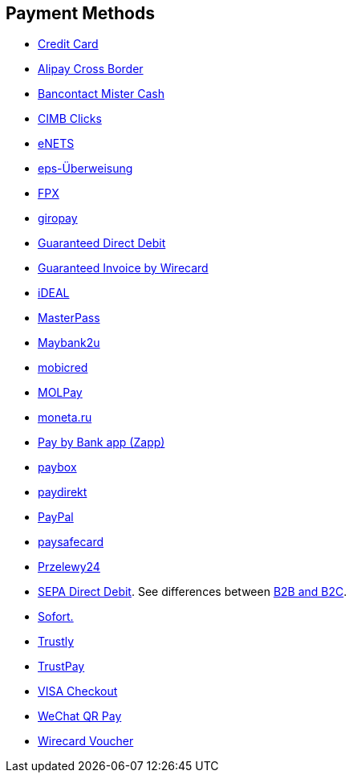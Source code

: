 [#PP_PaymentMethods]
== Payment Methods

- <<CreditCard_Introduction, Credit Card>>
- <<API_AlipayCrossBorder_Introduction, Alipay Cross Border>>
- <<BancontactMisterCash_Introduction, Bancontact Mister Cash>>
- <<CIMBClicks_Introduction, CIMB Clicks>>
- <<eNETS, eNETS>>
- <<eps_Introduction, eps-Überweisung>>
- <<FPX, FPX>>
- <<giropay_Introduction, giropay>>
- <<GuaranteedDirectDebit_Introduction, Guaranteed Direct Debit>>
- <<GuaranteedInvoice_Introduction, Guaranteed Invoice by Wirecard>>
- <<iDEAL_Introduction, iDEAL>>
- <<API_MasterPass_Introduction, MasterPass>>
- <<Maybank2u_Introduction, Maybank2u>>
- <<mobicred_Introduction, mobicred>>
- <<MOLPay_Introduction, MOLPay>>
- <<monetaRu_Introduction, moneta.ru>>
- <<API_PaybyBankapp_Introduction, Pay by Bank app (Zapp)>>
- <<paybox_Introduction, paybox>>
- <<paydirekt_Introduction, paydirekt>>
- <<API_PayPal_Introduction, PayPal>>
- <<paysafecard_Introduction, paysafecard>>
- <<Przelewy24_Introduction, Przelewy24>>
- <<SEPADirectDebit, SEPA Direct Debit>>.
See differences between <<SEPADirectDebit_Fields_SpecificFields_B2B, B2B and B2C>>.
- <<Sofort_Introduction, Sofort.>>
- <<Trustly_Introduction, Trustly>>
- <<TrustPay_Introduction, TrustPay>>
- <<VISACheckout_Introduction, VISA Checkout>>
- <<API_WeChatQRPay_Introduction, WeChat QR Pay>>
- <<WirecardVoucher_Introduction, Wirecard Voucher>>

//-
